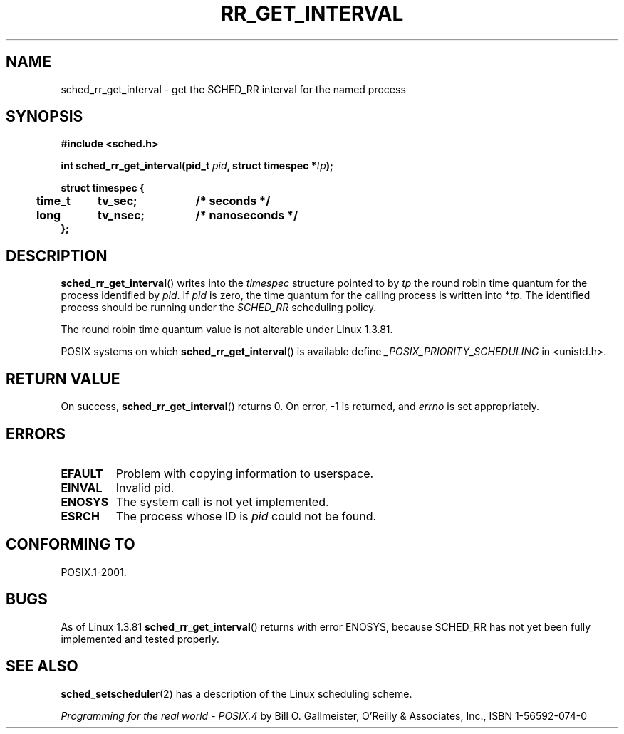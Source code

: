 .\" Hey Emacs! This file is -*- nroff -*- source.
.\"
.\" Copyright (C) Tom Bjorkholm & Markus Kuhn, 1996
.\"
.\" This is free documentation; you can redistribute it and/or
.\" modify it under the terms of the GNU General Public License as
.\" published by the Free Software Foundation; either version 2 of
.\" the License, or (at your option) any later version.
.\"
.\" The GNU General Public License's references to "object code"
.\" and "executables" are to be interpreted as the output of any
.\" document formatting or typesetting system, including
.\" intermediate and printed output.
.\"
.\" This manual is distributed in the hope that it will be useful,
.\" but WITHOUT ANY WARRANTY; without even the implied warranty of
.\" MERCHANTABILITY or FITNESS FOR A PARTICULAR PURPOSE.  See the
.\" GNU General Public License for more details.
.\"
.\" You should have received a copy of the GNU General Public
.\" License along with this manual; if not, write to the Free
.\" Software Foundation, Inc., 59 Temple Place, Suite 330, Boston, MA 02111,
.\" USA.
.\"
.\" 1996-04-01 Tom Bjorkholm <tomb@mydata.se>
.\"            First version written
.\" 1996-04-10 Markus Kuhn <mskuhn@cip.informatik.uni-erlangen.de>
.\"            revision
.\"
.TH RR_GET_INTERVAL 2 1996-04-10 "Linux 1.3.81" "Linux Programmer's Manual"
.SH NAME
sched_rr_get_interval  \- get the SCHED_RR interval for the named process
.SH SYNOPSIS
.B #include <sched.h>
.sp
\fBint sched_rr_get_interval(pid_t \fIpid\fB, struct timespec *\fItp\fB);
.sp
.nf
.ta 4n 12n 24n
\fBstruct timespec {
	time_t	tv_sec;	/* seconds */
	long	tv_nsec;	/* nanoseconds */
};
.ta
.fi
.SH DESCRIPTION
.BR sched_rr_get_interval ()
writes into the \fItimespec\fR structure pointed to by \fItp\fR the
round robin time quantum for the process identified by \fIpid\fR. If
\fIpid\fR is zero, the time quantum for the calling process is written
into *\fItp\fR. The identified process should be running under the
.I SCHED_RR 
scheduling policy.

The round robin time quantum value is not alterable under Linux
1.3.81.

POSIX systems on which
.BR sched_rr_get_interval ()
is available define
.I _POSIX_PRIORITY_SCHEDULING
in <unistd.h>.
.SH "RETURN VALUE"
On success,
.BR sched_rr_get_interval ()
returns 0.
On error, \-1 is returned, and
.I errno
is set appropriately.
.SH ERRORS
.TP
.B EFAULT
Problem with copying information to userspace.
.TP
.B EINVAL
Invalid pid.
.TP
.B ENOSYS
The system call is not yet implemented.
.TP
.B ESRCH
The process whose ID is \fIpid\fR could not be found.
.SH "CONFORMING TO"
POSIX.1-2001.
.SH BUGS
As of Linux 1.3.81 \fBsched_rr_get_interval\fR() returns with error
ENOSYS, because SCHED_RR has not yet been fully implemented and tested
properly.
.SH "SEE ALSO"
.BR sched_setscheduler (2)
has a description of the Linux scheduling scheme.
.PP
.I Programming for the real world \- POSIX.4
by Bill O. Gallmeister, O'Reilly & Associates, Inc., ISBN 1-56592-074-0
